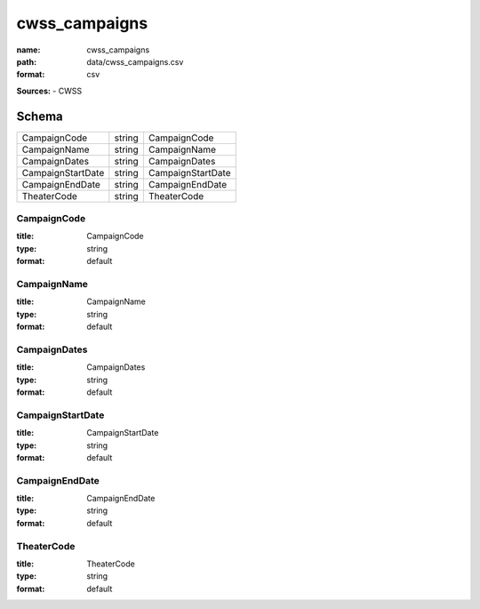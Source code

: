 ##############
cwss_campaigns
##############

:name: cwss_campaigns
:path: data/cwss_campaigns.csv
:format: csv



**Sources:**
- CWSS


Schema
======

=================  ======  =================
CampaignCode       string  CampaignCode
CampaignName       string  CampaignName
CampaignDates      string  CampaignDates
CampaignStartDate  string  CampaignStartDate
CampaignEndDate    string  CampaignEndDate
TheaterCode        string  TheaterCode
=================  ======  =================

CampaignCode
------------

:title: CampaignCode
:type: string
:format: default





       
CampaignName
------------

:title: CampaignName
:type: string
:format: default





       
CampaignDates
-------------

:title: CampaignDates
:type: string
:format: default





       
CampaignStartDate
-----------------

:title: CampaignStartDate
:type: string
:format: default





       
CampaignEndDate
---------------

:title: CampaignEndDate
:type: string
:format: default





       
TheaterCode
-----------

:title: TheaterCode
:type: string
:format: default





       

